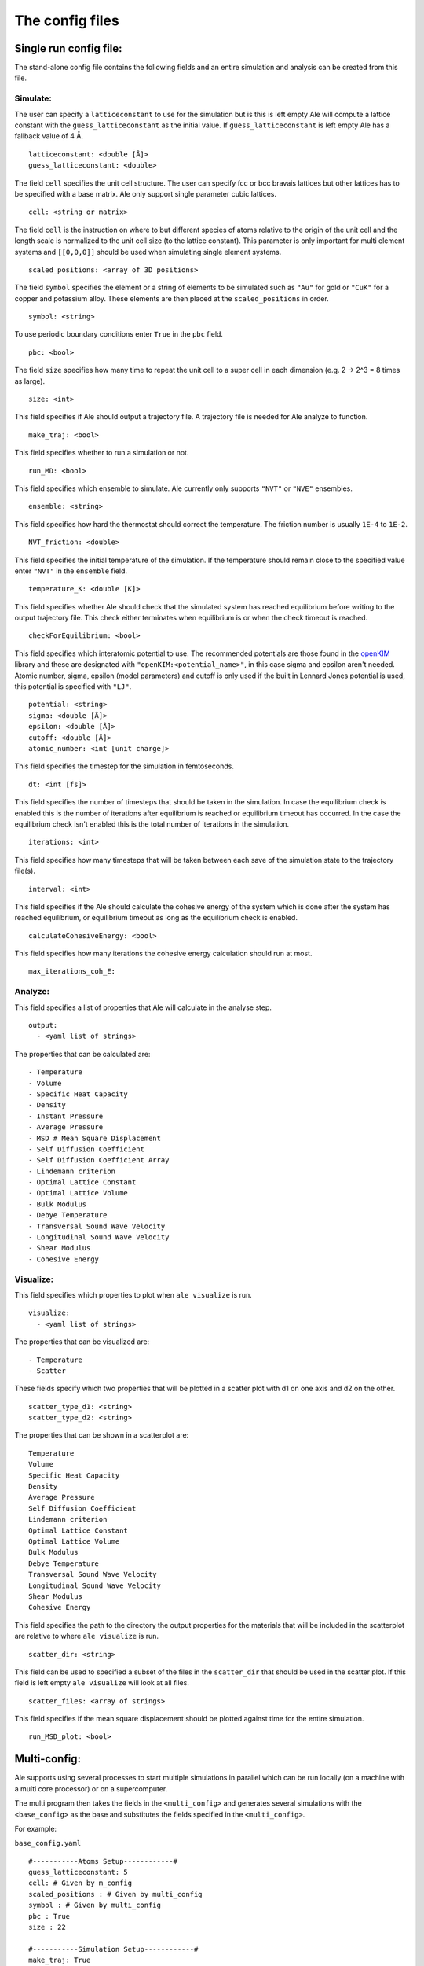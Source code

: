 The config files
================

.. _openKIM: https://openkim.org/browse/models/by-species

Single run config file:
------------------------
The stand-alone config file contains the following fields and an entire simulation and
analysis can be created from this file.

Simulate:
*********

The user can specify a ``latticeconstant`` to use for the simulation but is this is left
empty Ale will compute a lattice constant with the ``guess_latticeconstant`` as the
initial value. If ``guess_latticeconstant`` is left empty Ale has a fallback value of 4
Å.
::

  latticeconstant: <double [Å]>
  guess_latticeconstant: <double>


The field ``cell`` specifies the unit cell structure. The user can specify fcc or bcc bravais
lattices but other lattices has to be specified with a base matrix. Ale only support single
parameter cubic lattices.
::

  cell: <string or matrix>


The field ``cell`` is the instruction on where to but different species of atoms relative to the
origin of the unit cell and the length scale is normalized to the unit cell size (to the lattice
constant). This parameter is only important for multi element systems and  ``[[0,0,0]]`` should
be used when simulating single element systems.
::

  scaled_positions: <array of 3D positions>


The field ``symbol`` specifies the element or a string of elements to be simulated such as ``"Au"`` for gold
or ``"CuK"`` for a copper and potassium alloy. These elements are then placed at the ``scaled_positions``
in order.
::

  symbol: <string>


To use periodic boundary conditions enter ``True`` in the ``pbc`` field.
::

  pbc: <bool>


The field ``size`` specifies how many time to repeat the unit cell to a super cell in each
dimension (e.g. 2 -> 2^3 = 8 times as large).
::

  size: <int>


This field specifies if Ale should output a trajectory file. A trajectory file is needed for
Ale analyze to function.
::

  make_traj: <bool>


This field specifies whether to run a simulation or not.
::

  run_MD: <bool>


This field specifies which ensemble to simulate. Ale currently only supports ``"NVT"`` or
``"NVE"`` ensembles.
::

  ensemble: <string>


This field specifies how hard the thermostat should correct the temperature. The friction
number is usually ``1E-4`` to ``1E-2``.
::

  NVT_friction: <double>


This field specifies the initial temperature of the simulation. If the temperature should
remain close to the specified value enter ``"NVT"`` in the ``ensemble`` field.
::

  temperature_K: <double [K]>


This field specifies whether Ale should check that the simulated system has reached equilibrium
before writing to the output trajectory file. This check either terminates when equilibrium is
or when the check timeout is reached.
::

  checkForEquilibrium: <bool>


This field specifies which interatomic potential to use. The recommended potentials are those
found in the openKIM_ library and these are designated with ``"openKIM:<potential_name>"``, in
this case sigma and epsilon aren't needed. Atomic number, sigma, epsilon (model parameters)
and cutoff is only used if the built in Lennard Jones potential is used, this potential is
specified with ``"LJ"``.
::

  potential: <string>
  sigma: <double [Å]>
  epsilon: <double [Å]>
  cutoff: <double [Å]>
  atomic_number: <int [unit charge]>


This field specifies the timestep for the simulation in femtoseconds.
::

  dt: <int [fs]>


This field specifies the number of timesteps that should be taken in the simulation. In case
the equilibrium check is enabled this is the number of iterations after equilibrium is reached
or equilibrium timeout has occurred. In the case the equilibrium check isn't enabled this is the
total number of iterations in the simulation.
::

  iterations: <int>


This field specifies how many timesteps that will be taken between each save of the simulation
state to the trajectory file(s).
::

  interval: <int>


This field specifies if the Ale should calculate the cohesive energy of the system which is done
after the system has reached equilibrium, or equilibrium timeout as long as the equilibrium
check is enabled.
::

  calculateCohesiveEnergy: <bool>


This field specifies how many iterations the cohesive energy calculation should run at most.
::

  max_iterations_coh_E:


Analyze:
********

This field specifies a list of properties that Ale will calculate in the analyse step.
::

  output:
    - <yaml list of strings>


The properties that can be calculated are:
::

  - Temperature
  - Volume
  - Specific Heat Capacity
  - Density
  - Instant Pressure
  - Average Pressure
  - MSD # Mean Square Displacement
  - Self Diffusion Coefficient
  - Self Diffusion Coefficient Array
  - Lindemann criterion
  - Optimal Lattice Constant
  - Optimal Lattice Volume
  - Bulk Modulus
  - Debye Temperature
  - Transversal Sound Wave Velocity
  - Longitudinal Sound Wave Velocity
  - Shear Modulus
  - Cohesive Energy


Visualize:
**********

This field specifies which properties to plot when ``ale visualize`` is run.
::

  visualize:
    - <yaml list of strings>


The properties that can be visualized are:
::

  - Temperature
  - Scatter


These fields specify which two properties that will be plotted in a scatter plot with d1 on
one axis and d2 on the other.
::

  scatter_type_d1: <string>
  scatter_type_d2: <string>


The properties that can be shown in a scatterplot are:
::

  Temperature
  Volume
  Specific Heat Capacity
  Density
  Average Pressure
  Self Diffusion Coefficient
  Lindemann criterion
  Optimal Lattice Constant
  Optimal Lattice Volume
  Bulk Modulus
  Debye Temperature
  Transversal Sound Wave Velocity
  Longitudinal Sound Wave Velocity
  Shear Modulus
  Cohesive Energy


This field specifies the path to the directory the output properties for the materials that will
be included in the scatterplot are relative to where ``ale visualize`` is run.
::

  scatter_dir: <string>


This field can be used to specified a subset of the files in the ``scatter_dir`` that should
be used in the scatter plot. If this field is left empty ``ale visualize`` will look at all
files.
::

  scatter_files: <array of strings>


This field specifies if the mean square displacement should be plotted against time for the
entire simulation.
::

  run_MSD_plot: <bool>


Multi-config:
-------------

Ale supports using several processes to start multiple simulations in parallel which can be
run locally (on a machine with a multi core processor) or on a supercomputer.

.. This is run using
.. ``multi`` command such as
.. ```
.. ale multi <multi_config> <output_dir> -c <base_config>
.. ```

The multi program then takes the fields in the ``<multi_config>`` and generates several simulations
with the ``<base_config>`` as the base and substitutes the fields specified in the ``<multi_config>``.

For example:

``base_config.yaml``
::

  #-----------Atoms Setup------------#
  guess_latticeconstant: 5
  cell: # Given by m_config
  scaled_positions : # Given by multi_config
  symbol : # Given by multi_config
  pbc : True
  size : 22

  #-----------Simulation Setup------------#
  make_traj: True
  run_MD: True
  ensemble: "NVE"
  temperature_K : # Given by multi_config
  checkForEquilibrium : True
  potential: # Given by multi_config.yaml
  dt: 5 # simulation time step [fs]
  iterations: 5000
  interval: 50

  #-----------Analyse------------#
  output:
    - Temperature
    - Volume
    - Debye Temperature
    - Self Diffusion Coefficient
    - Density
    - Pressure
    - MSD
    - Self Diffusion Coefficient Array
    - Specific Heat Capacity
    - Lindemann criterion

  #-----------Visualize------------#
  visualize:
    - Temperature
    - Scatter
  scatter_type_d1: "Density"
  scatter_type_d2: "Specific Heat Capacity"
  scatter_files: []
  run_MSD_plot: False


``multi_config.yaml``
::

  elements:
    - ["AlCu", "CuZr"]

  potentials:
    AlCu: "openKIM:EAM_Dynamo_CaiYe_1996_AlCu__MO_942551040047_005"
    CuZr: "openKIM:EAM_Dynamo_BorovikovMendelevKing_2016_CuZr__MO_097471813275_000"
    default: "LJ"

  temperatures:
    AlCu: 17
    default: 600

  cells:
    CuZr: "BCC"
    default: "FCC"

  scaled_positions:
    AlCu: [[0, 0, 0], [0.17, 0.17, 0.17]]
    default: [[0, 0, 0], [0.5, 0.5, 0.5]]


With these input files ``ale multi`` will read the ``multi_config.yaml`` and create as many
simulations as there are entries in the ``elements`` list and substitute the fields in the
``base_config.yaml`` with the fields specified in the ``multi_config.yaml``. This allows the
user to specify certain configurations for certain simulations and have a default setting
in other cases to ease the configuration of a large number of simulations. The user can
also define default values by specifying a value in the corresponding field in the
``base_config.yaml``.

The fields map as follows:

================ ================
multi_config     base_config
================ ================
elements         element
temperatures     temperature_K
cells            cell
scaled_positions scaled_positions
================ ================

These two files will therefore create two simulations when run with ``ale multi``, one with an
aluminium and copper alloy at 17 K set in an FCC bravais lattice with the aluminium atoms place
in the origin of the unit cell and repeated from there and the copper atoms shiftet inwards in
the cell and and repeated in an FCC bravais lattice from there. The other simulation will be
copper and zirconium placed in two BCC bravias lattices with the copper lattice beginning at
the origin and the zirconium lattice being shifted a half unit cell in all directions and all
of this will be simulated at 600 K.
